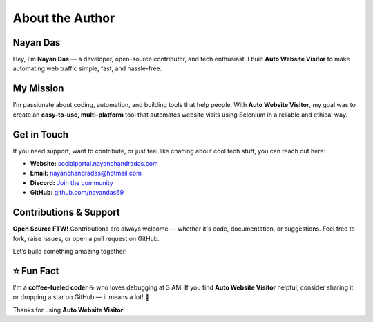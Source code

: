 .. _author:

====================
About the Author
====================

**Nayan Das**
--------------------

Hey, I’m **Nayan Das** — a developer, open-source contributor, and tech enthusiast. I built **Auto Website Visitor** to make automating web traffic simple, fast, and hassle-free.

My Mission
--------------------

I’m passionate about coding, automation, and building tools that help people. With **Auto Website Visitor**, my goal was to create an **easy-to-use, multi-platform** tool that automates website visits using Selenium in a reliable and ethical way.

Get in Touch
--------------------

If you need support, want to contribute, or just feel like chatting about cool tech stuff, you can reach out here:

- **Website:** `socialportal.nayanchandradas.com <https://socialportal.nayanchandradas.com>`_
- **Email:** `nayanchandradas@hotmail.com <mailto:nayanchandradas@hotmail.com>`_
- **Discord:** `Join the community <https://discord.gg/skHyssu>`_
- **GitHub:** `github.com/nayandas69 <https://github.com/nayandas69>`_

Contributions & Support
--------------------

**Open Source FTW!** Contributions are always welcome — whether it's code, documentation, or suggestions. Feel free to fork, raise issues, or open a pull request on GitHub.

Let’s build something amazing together!

⭐ Fun Fact
--------------------

I'm a **coffee-fueled coder** ☕ who loves debugging at 3 AM. If you find **Auto Website Visitor** helpful, consider sharing it or dropping a star on GitHub — it means a lot! 💙

Thanks for using **Auto Website Visitor**!
